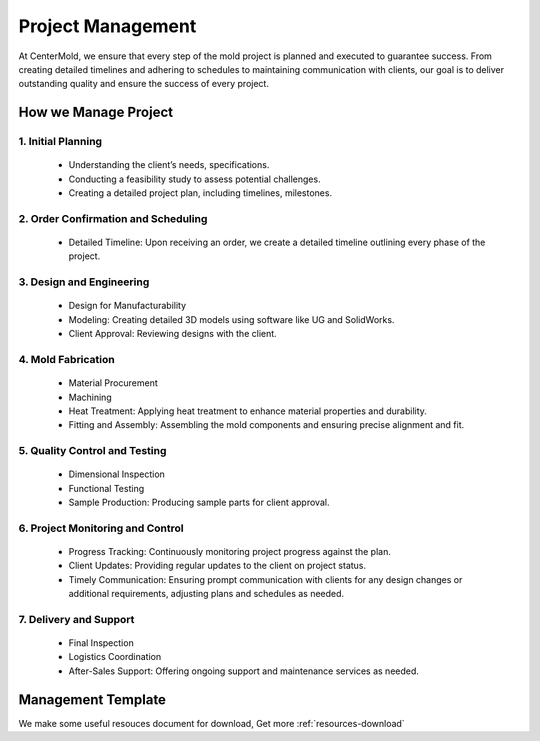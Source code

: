 .. mold documentation master file, created by
   sphinx-quickstart on Sat Jun 15 15:24:46 2024.
   You can adapt this file completely to your liking, but it should at least
   contain the root `toctree` directive.
.. _Project-management:

=======================
Project Management
=======================
At CenterMold, we ensure that every step of the mold project is planned and executed to guarantee success. From creating detailed timelines and adhering to schedules to maintaining communication with clients, our goal is to deliver outstanding quality and ensure the success of every project. 

.. raw:: html

   <div style="margin-bottom: 20px;"></div>
.. image:: _static/project_lifecycle.svg
   :align: center

.. raw:: html

   <div style="margin-bottom: 20px;"></div>

How we Manage Project
----------------------
1. Initial Planning
~~~~~~~~~~~~~~~~~~~~
    * Understanding the client’s needs, specifications.
    * Conducting a feasibility study to assess potential challenges.
    * Creating a detailed project plan, including timelines, milestones.

2. Order Confirmation and Scheduling
~~~~~~~~~~~~~~~~~~~~~~~~~~~~~~~~~~~~~~
    * Detailed Timeline: Upon receiving an order, we create a detailed timeline outlining every phase of the project.
    
3. Design and Engineering
~~~~~~~~~~~~~~~~~~~~~~~~~~~
    * Design for Manufacturability
    * Modeling: Creating detailed 3D models using software like UG and SolidWorks.
    * Client Approval: Reviewing designs with the client.

4. Mold Fabrication
~~~~~~~~~~~~~~~~~~~~~~~~
    * Material Procurement
    * Machining
    * Heat Treatment: Applying heat treatment to enhance material properties and durability.
    * Fitting and Assembly: Assembling the mold components and ensuring precise alignment and fit.

5. Quality Control and Testing
~~~~~~~~~~~~~~~~~~~~~~~~~~~~~~~~
    * Dimensional Inspection
    * Functional Testing
    * Sample Production: Producing sample parts for client approval.

6. Project Monitoring and Control
~~~~~~~~~~~~~~~~~~~~~~~~~~~~~~~~~~
    * Progress Tracking: Continuously monitoring project progress against the plan.
    * Client Updates: Providing regular updates to the client on project status.
    * Timely Communication: Ensuring prompt communication with clients for any design changes or additional requirements, adjusting plans and schedules as needed.

7. Delivery and Support
~~~~~~~~~~~~~~~~~~~~~~~~~~~~
    * Final Inspection
    * Logistics Coordination
    * After-Sales Support: Offering ongoing support and maintenance services as needed.



.. image:: _static/project_tracking.svg
   :alt: Mold management trello template of centermold
   :width: 800px
   :align: center

Management Template
--------------------
We make some useful resouces document for download, Get more :ref:`resources-download`  

.. raw:: html

   <a href="_static/RFQ.pdf" style="
      display: inline-block;
      padding: 15px 30px;  /* 增加内边距，使按钮更大 */
      background-color: #2980B9;
      color: white;
      text-align: center;
      text-decoration: none;
      border-radius: 5px;
      position: fixed;
      right: 0;
      top: 50%;
      transform: translateY(-50%);
      margin-right: 10px;
      font-size: 18px;  /* 增加字体大小 */
      line-height: 20px;">
      Get Instant Quote
   </a>
